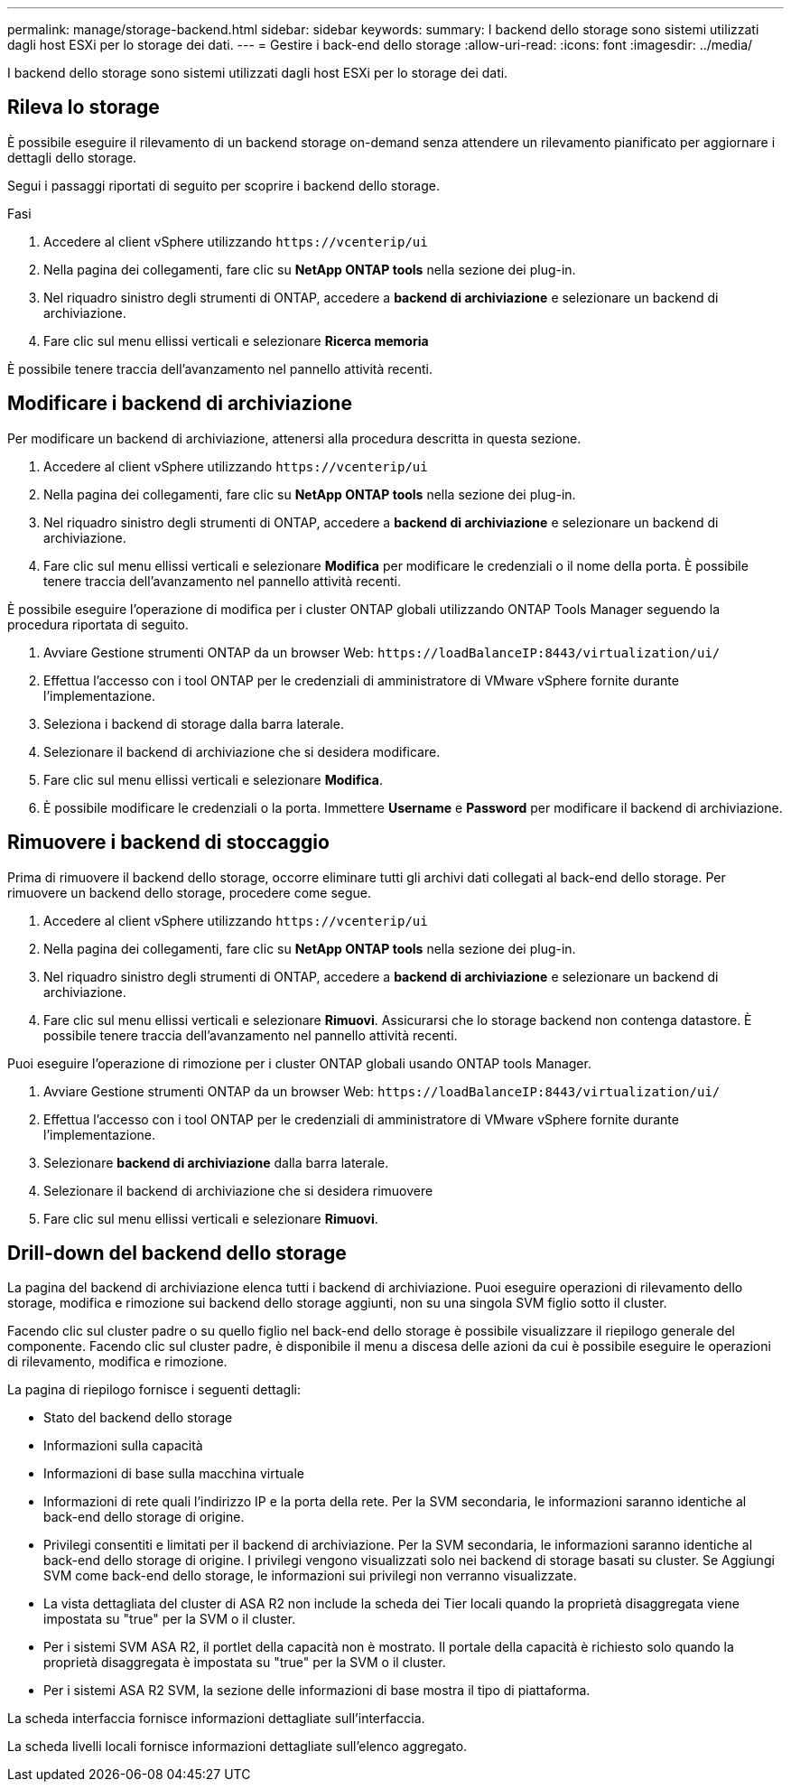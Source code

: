 ---
permalink: manage/storage-backend.html 
sidebar: sidebar 
keywords:  
summary: I backend dello storage sono sistemi utilizzati dagli host ESXi per lo storage dei dati. 
---
= Gestire i back-end dello storage
:allow-uri-read: 
:icons: font
:imagesdir: ../media/


[role="lead"]
I backend dello storage sono sistemi utilizzati dagli host ESXi per lo storage dei dati.



== Rileva lo storage

È possibile eseguire il rilevamento di un backend storage on-demand senza attendere un rilevamento pianificato per aggiornare i dettagli dello storage.

Segui i passaggi riportati di seguito per scoprire i backend dello storage.

.Fasi
. Accedere al client vSphere utilizzando `\https://vcenterip/ui`
. Nella pagina dei collegamenti, fare clic su *NetApp ONTAP tools* nella sezione dei plug-in.
. Nel riquadro sinistro degli strumenti di ONTAP, accedere a *backend di archiviazione* e selezionare un backend di archiviazione.
. Fare clic sul menu ellissi verticali e selezionare *Ricerca memoria*


È possibile tenere traccia dell'avanzamento nel pannello attività recenti.



== Modificare i backend di archiviazione

Per modificare un backend di archiviazione, attenersi alla procedura descritta in questa sezione.

. Accedere al client vSphere utilizzando `\https://vcenterip/ui`
. Nella pagina dei collegamenti, fare clic su *NetApp ONTAP tools* nella sezione dei plug-in.
. Nel riquadro sinistro degli strumenti di ONTAP, accedere a *backend di archiviazione* e selezionare un backend di archiviazione.
. Fare clic sul menu ellissi verticali e selezionare *Modifica* per modificare le credenziali o il nome della porta. È possibile tenere traccia dell'avanzamento nel pannello attività recenti.


È possibile eseguire l'operazione di modifica per i cluster ONTAP globali utilizzando ONTAP Tools Manager seguendo la procedura riportata di seguito.

. Avviare Gestione strumenti ONTAP da un browser Web: `\https://loadBalanceIP:8443/virtualization/ui/`
. Effettua l'accesso con i tool ONTAP per le credenziali di amministratore di VMware vSphere fornite durante l'implementazione.
. Seleziona i backend di storage dalla barra laterale.
. Selezionare il backend di archiviazione che si desidera modificare.
. Fare clic sul menu ellissi verticali e selezionare *Modifica*.
. È possibile modificare le credenziali o la porta. Immettere *Username* e *Password* per modificare il backend di archiviazione.




== Rimuovere i backend di stoccaggio

Prima di rimuovere il backend dello storage, occorre eliminare tutti gli archivi dati collegati al back-end dello storage. Per rimuovere un backend dello storage, procedere come segue.

. Accedere al client vSphere utilizzando `\https://vcenterip/ui`
. Nella pagina dei collegamenti, fare clic su *NetApp ONTAP tools* nella sezione dei plug-in.
. Nel riquadro sinistro degli strumenti di ONTAP, accedere a *backend di archiviazione* e selezionare un backend di archiviazione.
. Fare clic sul menu ellissi verticali e selezionare *Rimuovi*. Assicurarsi che lo storage backend non contenga datastore. È possibile tenere traccia dell'avanzamento nel pannello attività recenti.


Puoi eseguire l'operazione di rimozione per i cluster ONTAP globali usando ONTAP tools Manager.

. Avviare Gestione strumenti ONTAP da un browser Web: `\https://loadBalanceIP:8443/virtualization/ui/`
. Effettua l'accesso con i tool ONTAP per le credenziali di amministratore di VMware vSphere fornite durante l'implementazione.
. Selezionare *backend di archiviazione* dalla barra laterale.
. Selezionare il backend di archiviazione che si desidera rimuovere
. Fare clic sul menu ellissi verticali e selezionare *Rimuovi*.




== Drill-down del backend dello storage

La pagina del backend di archiviazione elenca tutti i backend di archiviazione. Puoi eseguire operazioni di rilevamento dello storage, modifica e rimozione sui backend dello storage aggiunti, non su una singola SVM figlio sotto il cluster.

Facendo clic sul cluster padre o su quello figlio nel back-end dello storage è possibile visualizzare il riepilogo generale del componente. Facendo clic sul cluster padre, è disponibile il menu a discesa delle azioni da cui è possibile eseguire le operazioni di rilevamento, modifica e rimozione.

La pagina di riepilogo fornisce i seguenti dettagli:

* Stato del backend dello storage
* Informazioni sulla capacità
* Informazioni di base sulla macchina virtuale
* Informazioni di rete quali l'indirizzo IP e la porta della rete. Per la SVM secondaria, le informazioni saranno identiche al back-end dello storage di origine.
* Privilegi consentiti e limitati per il backend di archiviazione. Per la SVM secondaria, le informazioni saranno identiche al back-end dello storage di origine. I privilegi vengono visualizzati solo nei backend di storage basati su cluster. Se Aggiungi SVM come back-end dello storage, le informazioni sui privilegi non verranno visualizzate.
* La vista dettagliata del cluster di ASA R2 non include la scheda dei Tier locali quando la proprietà disaggregata viene impostata su "true" per la SVM o il cluster.
* Per i sistemi SVM ASA R2, il portlet della capacità non è mostrato. Il portale della capacità è richiesto solo quando la proprietà disaggregata è impostata su "true" per la SVM o il cluster.
* Per i sistemi ASA R2 SVM, la sezione delle informazioni di base mostra il tipo di piattaforma.


La scheda interfaccia fornisce informazioni dettagliate sull'interfaccia.

La scheda livelli locali fornisce informazioni dettagliate sull'elenco aggregato.
